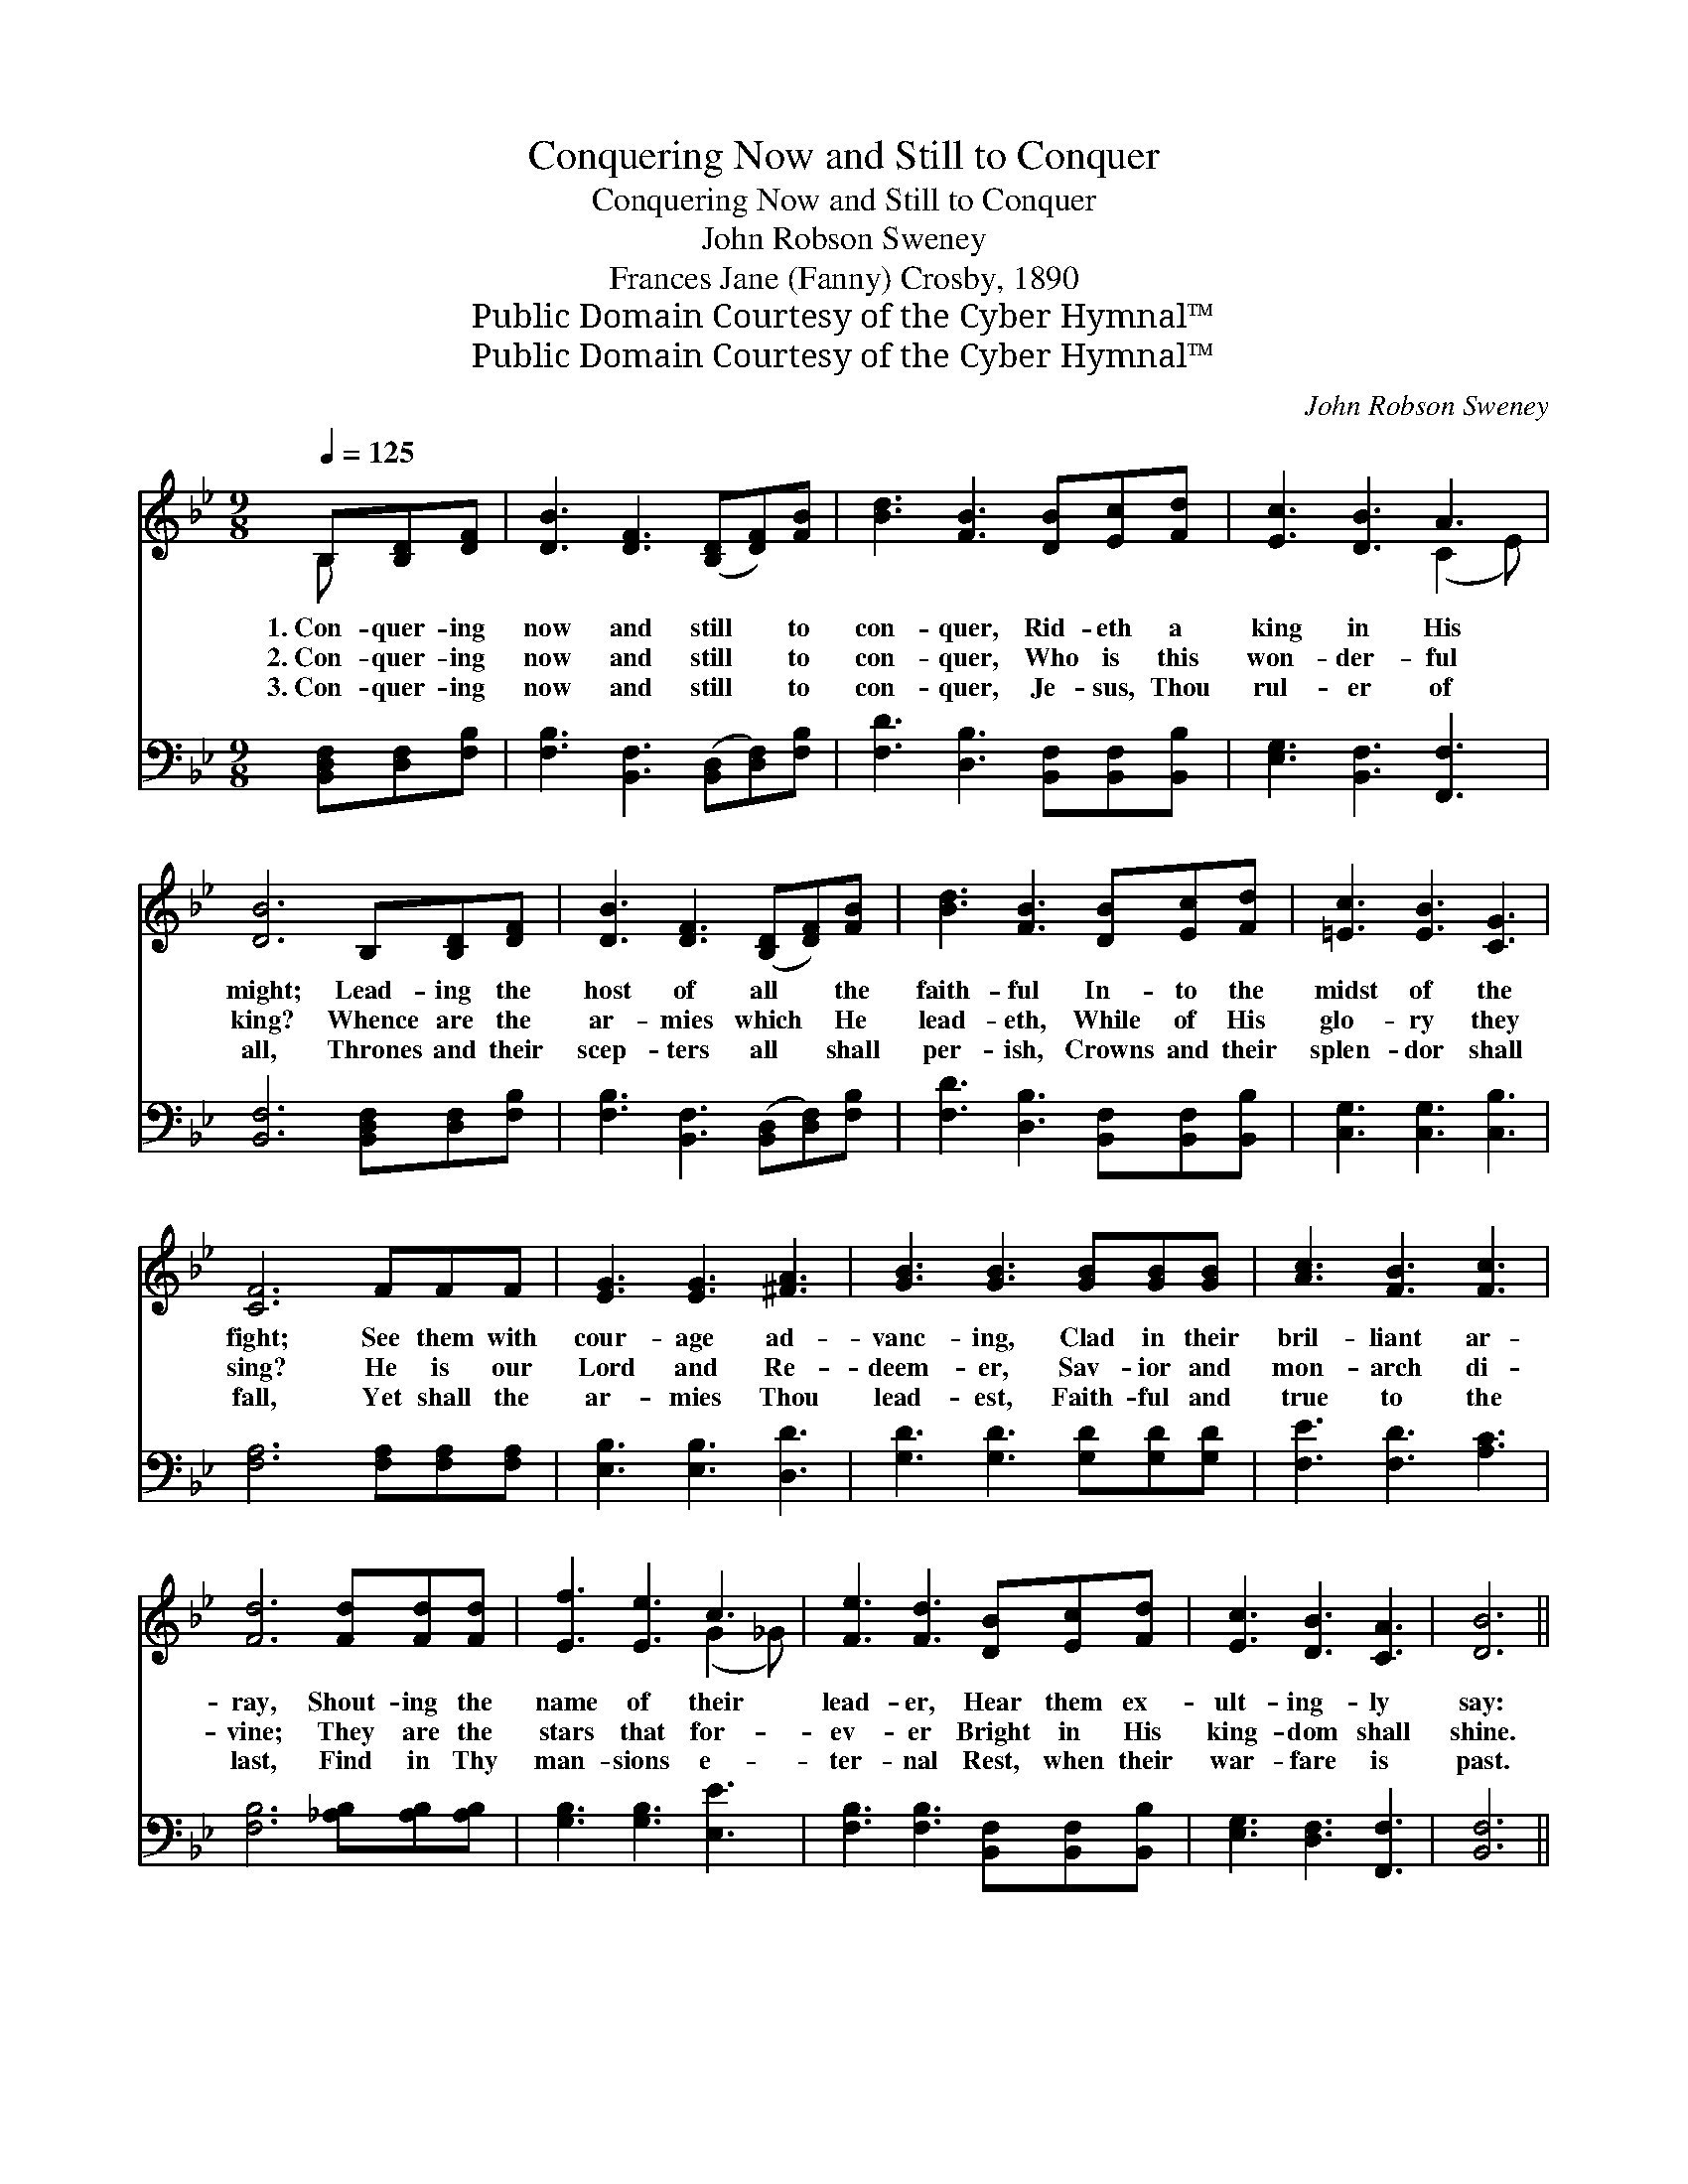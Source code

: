 X:1
T:Conquering Now and Still to Conquer
T:Conquering Now and Still to Conquer
T:John Robson Sweney
T:Frances Jane (Fanny) Crosby, 1890
T:Public Domain Courtesy of the Cyber Hymnal™
T:Public Domain Courtesy of the Cyber Hymnal™
C:John Robson Sweney
Z:Public Domain
Z:Courtesy of the Cyber Hymnal™
%%score ( 1 2 ) ( 3 4 )
L:1/8
Q:1/4=125
M:9/8
K:Bb
V:1 treble 
V:2 treble 
V:3 bass 
V:4 bass 
V:1
 B,[B,D][DF] | [DB]3 [DF]3 ([B,D][DF])[FB] | [Bd]3 [FB]3 [DB][Ec][Fd] | [Ec]3 [DB]3 A3 | %4
w: 1.~Con- quer- ing|now and still * to|con- quer, Rid- eth a|king in His|
w: 2.~Con- quer- ing|now and still * to|con- quer, Who is this|won- der- ful|
w: 3.~Con- quer- ing|now and still * to|con- quer, Je- sus, Thou|rul- er of|
 [DB]6 B,[B,D][DF] | [DB]3 [DF]3 ([B,D][DF])[FB] | [Bd]3 [FB]3 [DB][Ec][Fd] | [=Ec]3 [EB]3 [CG]3 | %8
w: might; Lead- ing the|host of all * the|faith- ful In- to the|midst of the|
w: king? Whence are the|ar- mies which * He|lead- eth, While of His|glo- ry they|
w: all, Thrones and their|scep- ters all * shall|per- ish, Crowns and their|splen- dor shall|
 [CF]6 FFF | [EG]3 [EG]3 [^FA]3 | [GB]3 [GB]3 [GB][GB][GB] | [Ac]3 [FB]3 [Fc]3 | %12
w: fight; See them with|cour- age ad-|vanc- ing, Clad in their|bril- liant ar-|
w: sing? He is our|Lord and Re-|deem- er, Sav- ior and|mon- arch di-|
w: fall, Yet shall the|ar- mies Thou|lead- est, Faith- ful and|true to the|
 [Fd]6 [Fd][Fd][Fd] | [Ef]3 [Ee]3 c3 | [Fe]3 [Fd]3 [DB][Ec][Fd] | [Ec]3 [DB]3 [CA]3 | [DB]6 || %17
w: ray, Shout- ing the|name of their|lead- er, Hear them ex-|ult- ing- ly|say:|
w: vine; They are the|stars that for-|ev- er Bright in His|king- dom shall|shine.|
w: last, Find in Thy|man- sions e-|ter- nal Rest, when their|war- fare is|past.|
"^Refrain" [DF][EG][FA] | ([DB]3 [DB]3) ([DB][FA])[DB] | c3 F3 [DF][DF][DF] | [Fc]3 [Fd]3 [Fe]3 | %21
w: ||||
w: Not to the|strong * is * the|bat- tle, Not to the|swift is the|
w: ||||
 [Fd]6 [Fd][Fd][Fd] | [Ef]3 [Ee]3 c3 | [Fe]3 [Fd]3 [DB][Ec][Fd] | [Ec]3 [DB]3 [CA]3 | [DB]6 |] %26
w: |||||
w: race, Yet to the|true and the|faith- ful Vic- tory is|prom- ised through|grace.|
w: |||||
V:2
 B, x2 | x9 | x9 | x6 (C2 E) | x9 | x9 | x9 | x9 | x9 | x9 | x9 | x9 | x9 | x6 (G2 _G) | x9 | x9 | %16
 x6 || x3 | x9 | c3 F3 x3 | x9 | x9 | x6 (G2 _G) | x9 | x9 | x6 |] %26
V:3
 [B,,D,F,][D,F,][F,B,] | [F,B,]3 [B,,F,]3 ([B,,D,][D,F,])[F,B,] | %2
 [F,D]3 [D,B,]3 [B,,F,][B,,F,][B,,B,] | [E,G,]3 [B,,F,]3 [F,,F,]3 | %4
 [B,,F,]6 [B,,D,F,][D,F,][F,B,] | [F,B,]3 [B,,F,]3 ([B,,D,][D,F,])[F,B,] | %6
 [F,D]3 [D,B,]3 [B,,F,][B,,F,][B,,B,] | [C,G,]3 [C,G,]3 [C,B,]3 | [F,A,]6 [F,A,][F,A,][F,A,] | %9
 [E,B,]3 [E,B,]3 [D,D]3 | [G,D]3 [G,D]3 [G,D][G,D][G,D] | [F,E]3 [F,D]3 [A,C]3 | %12
 [F,B,]6 [_A,B,][A,B,][A,B,] | [G,B,]3 [G,B,]3 [E,E]3 | [F,B,]3 [F,B,]3 [B,,F,][B,,F,][B,,B,] | %15
 [E,G,]3 [D,F,]3 [F,,F,]3 | [B,,F,]6 || [B,,F,][C,G,][D,A,] | %18
 ([F,B,]3 [F,B,]3) ([F,B,][D,A,])[F,B,] | [C,C]3 F,3 [D,F,][D,F,][D,F,] | [F,A,]3 [F,B,]3 [F,C]3 | %21
 B,6 [_A,B,][A,B,][A,B,] | [G,B,]3 [G,B,]3 [E,E]3 | [F,B,]3 [F,B,]3 [B,,F,][B,,F,][B,,B,] | %24
 [E,G,]3 [D,F,]3 [F,,F,]3 | [B,,F,]6 |] %26
V:4
 x3 | x9 | x9 | x9 | x9 | x9 | x9 | x9 | x9 | x9 | x9 | x9 | x9 | x9 | x9 | x9 | x6 || x3 | x9 | %19
 x3 F,3 x3 | x9 | B,6 x3 | x9 | x9 | x9 | x6 |] %26

